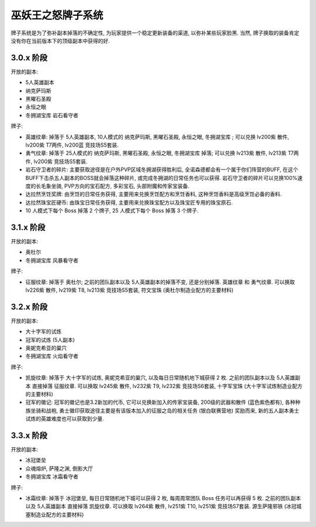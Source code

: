 .. _巫妖王之怒牌子系统:

巫妖王之怒牌子系统
==============================================================================

牌子系统是为了弥补副本掉落的不确定性, 为玩家提供一个稳定更新装备的渠道, 以弥补某些玩家脸黑. 当然, 牌子换取的装备肯定没有你在当前版本下的顶级副本中获得的好.


3.0.x 阶段
------------------------------------------------------------------------------

开放的副本:

- 5人英雄副本
- 纳克萨玛斯
- 黑曜石圣殿
- 永恒之眼
- 冬拥湖宝库 岩石看守者

牌子:

- ``英雄纹章``: 掉落于 5人英雄副本, 10人模式的 纳克萨玛斯, 黑曜石圣殿, 永恒之眼, 冬拥湖宝库 ; 可以兑换 lv200紫 散件, lv200紫 T7两件, lv200蓝 竞技场S5套装.
- ``勇气纹章``: 掉落于 25人模式的 纳克萨玛斯, 黑曜石圣殿, 永恒之眼, 冬拥湖宝库 掉落; 可以兑换 lv213紫 散件, lv213紫 T7两件, lv200紫 竞技场S5套装.
- ``岩石守卫者的碎片``: 主要获取途径是在户外PVP区域冬拥湖获得胜利后, 全诺森德都会有一个属于你们阵营的BUFF, 在这个BUFF下击杀五人副本的BOSS就会掉落这种碎片, 或完成冬拥湖的日常任务也可以获得. 岩石守卫者的碎片可以兑换100%速度的长毛象坐骑, PVP方向的宝石配方, 多彩宝石, 头部附魔和传家宝装备.
- ``达拉然烹饪奖牌``: 由烹饪的日常任务获得, 主要用来兑换烹饪配方和烹饪香料, 这种烹饪香料是高级烹饪必备的香料.
- ``达拉然珠宝匠硬币``: 由珠宝日常任务获得, 主要用来兑换珠宝配方以及珠宝匠专用的珠宝原石.
- 10 人模式下每个 Boss 掉落 2 个牌子, 25 人模式下每个 Boss 掉落 3 个牌子.


3.1.x 阶段
------------------------------------------------------------------------------

开放的副本:

- 奥杜尔
- 冬拥湖宝库 风暴看守者

牌子:

- ``征服纹章``: 掉落于 奥杜尔; 之前的团队副本以及 5人英雄副本的掉落不变, 还是分别掉落. ``英雄纹章`` 和 ``勇气纹章``. 可以换取 lv226紫 散件, lv219紫 T8, lv213紫 竞技场S5套装, 符文宝珠 (奥杜尔制造业配方的主要材料)


3.2.x 阶段
------------------------------------------------------------------------------

开放的副本:

- 大十字军的试炼
- 冠军的试炼 (5人副本)
- 奥妮克希亚的巢穴
- 冬拥湖宝库 火焰看守者

牌子:

- ``凯旋纹章``: 掉落于 大十字军的试炼, 奥妮克希亚的巢穴, 以及每日日常随机地下城获得 2 枚. 之前的团队副本以及 5人英雄副本 直接掉落 ``征服纹章``. 可以换取 lv245紫 散件, lv232紫 T9, lv232紫 竞技场S6套装, 十字军宝珠 (大十字军试炼制造业配方的主要材料)
- ``冠军的徽记``: 冠军的徽记也是3.2新加的代币, 它可以兑换新加入的传家宝装备, 200级的武器和散件 (蓝色紫色都有), 各种种族坐骑和战袍, 勇士徽印获取途径主要是有该版本加入的征服之岛的相关任务 (银白联赛营地) 奖励而来, 新的五人副本勇士试炼的英雄难度也可以获取到少量.


3.3.x 阶段
------------------------------------------------------------------------------

开放的副本:

- 冰冠堡垒
- 众魂熔炉, 萨隆之渊, 倒影大厅
- 冬拥湖宝库 冰霜看守者

牌子:

- ``冰霜纹章``: 掉落于 冰冠堡垒, 每日日常随机地下城可以获得 2 枚, 每周周常团队 Boss 任务可以再获得 5 枚. 之前的团队副本以及 5人英雄副本 直接掉落 ``凯旋纹章``. 可以换取 lv264紫 散件, lv251紫 T10, lv251紫 竞技场S7套装. 源生萨隆邪铁 (冰冠城塞制造业配方的主要材料)
